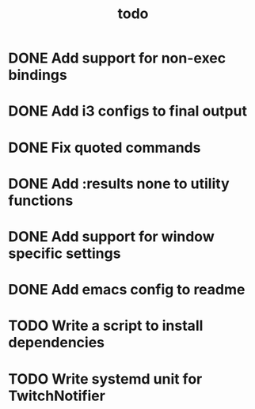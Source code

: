 #+TITLE: todo

* DONE Add support for non-exec bindings
* DONE Add i3 configs to final output
* DONE Fix quoted commands
* DONE Add :results none to utility functions
* DONE Add support for window specific settings
* DONE Add emacs config to readme
* TODO Write a script to install dependencies
* TODO Write systemd unit for TwitchNotifier
